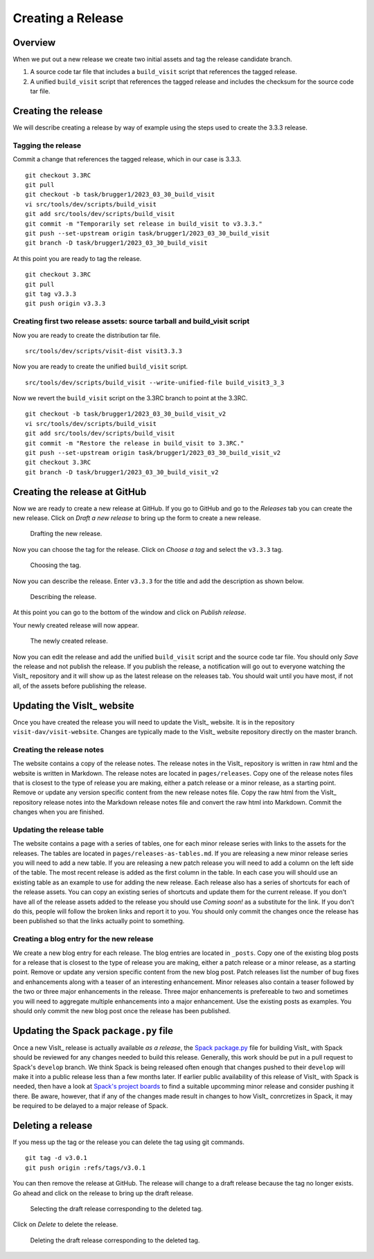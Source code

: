 Creating a Release
==================

Overview
--------

When we put out a new release we create two initial assets and tag the release candidate branch.

1) A source code tar file that includes a ``build_visit`` script that references the tagged release.
2) A unified ``build_visit`` script that references the tagged release and includes the checksum for the source code tar file.

Creating the release
--------------------

We will describe creating a release by way of example using the steps used to create the 3.3.3 release.

Tagging the release
~~~~~~~~~~~~~~~
Commit a change that references the tagged release, which in our case is 3.3.3. ::

    git checkout 3.3RC
    git pull
    git checkout -b task/brugger1/2023_03_30_build_visit
    vi src/tools/dev/scripts/build_visit
    git add src/tools/dev/scripts/build_visit
    git commit -m "Temporarily set release in build_visit to v3.3.3."
    git push --set-upstream origin task/brugger1/2023_03_30_build_visit
    git branch -D task/brugger1/2023_03_30_build_visit

At this point you are ready to tag the release. ::

    git checkout 3.3RC
    git pull
    git tag v3.3.3
    git push origin v3.3.3

Creating first two release assets: source tarball and build_visit script
~~~~~~~~~~~~~~~~~~~~~~~~~~~~~~~~~~~~~~~~~~~~~~~~~~~
Now you are ready to create the distribution tar file. ::

    src/tools/dev/scripts/visit-dist visit3.3.3

Now you are ready to create the unified ``build_visit`` script. ::

    src/tools/dev/scripts/build_visit --write-unified-file build_visit3_3_3

Now we revert the ``build_visit`` script on the 3.3RC branch to point at the 3.3RC. ::

    git checkout -b task/brugger1/2023_03_30_build_visit_v2
    vi src/tools/dev/scripts/build_visit
    git add src/tools/dev/scripts/build_visit
    git commit -m "Restore the release in build_visit to 3.3RC."
    git push --set-upstream origin task/brugger1/2023_03_30_build_visit_v2
    git checkout 3.3RC
    git branch -D task/brugger1/2023_03_30_build_visit_v2

Creating the release at GitHub
------------------------------

Now we are ready to create a new release at GitHub.
If you go to GitHub and go to the *Releases* tab you can create the new release.
Click on *Draft a new release* to bring up the form to create a new release. 

.. figure:: images/Release-GitHubStep1.png

   Drafting the new release.

Now you can choose the tag for the release.
Click on *Choose a tag* and select the ``v3.3.3`` tag.

.. figure:: images/Release-GitHubStep2.png

   Choosing the tag.

Now you can describe the release.
Enter ``v3.3.3`` for the title and add the description as shown below.

.. figure:: images/Release-GitHubStep3.png

   Describing the release.

At this point you can go to the bottom of the window and click on *Publish release*.

Your newly created release will now appear.

.. figure:: images/Release-GitHubStep4.png

   The newly created release.

Now you can edit the release and add the unified ``build_visit`` script and the source code tar file.
You should only *Save* the release and not publish the release.
If you publish the release, a notification will go out to everyone watching the VisIt_ repository and it will show up as the latest release on the releases tab.
You should wait until you have most, if not all, of the assets before publishing the release.

Updating the VisIt_ website
---------------------------

Once you have created the release you will need to update the VisIt_ website.
It is in the repository ``visit-dav/visit-website``.
Changes are typically made to the VisIt_ website repository directly on the master branch.

Creating the release notes
~~~~~~~~~~~~~~~~~~~~~~~~~~

The website contains a copy of the release notes.
The release notes in the VisIt_ repository is written in raw html and the website is written in Markdown.
The release notes are located in ``pages/releases``.
Copy one of the release notes files that is closest to the type of release you are making, either a patch release or a minor release, as a starting point.
Remove or update any version specific content from the new release notes file.
Copy the raw html from the VisIt_ repository release notes into the Markdown release notes file and convert the raw html into Markdown.
Commit the changes when you are finished.

Updating the release table
~~~~~~~~~~~~~~~~~~~~~~~~~~

The website contains a page with a series of tables, one for each minor release series with links to the assets for the releases.
The tables are located in ``pages/releases-as-tables.md``.
If you are releasing a new minor release series you will need to add a new table.
If you are releasing a new patch release you will need to add a column on the left side of the table.
The most recent release is added as the first column in the table.
In each case you will should use an existing table as an example to use for adding the new release.
Each release also has a series of shortcuts for each of the release assets.
You can copy an existing series of shortcuts and update them for the current release.
If you don't have all of the release assets added to the release you should use *Coming soon!* as a substitute for the link.
If you don't do this, people will follow the broken links and report it to you.
You should only commit the changes once the release has been published so that the links actually point to something.

Creating a blog entry for the new release
~~~~~~~~~~~~~~~~~~~~~~~~~~~~~~~~~~~~~~~~~

We create a new blog entry for each release.
The blog entries are located in ``_posts``.
Copy one of the existing blog posts for a release that is closest to the type of release you are making, either a patch release or a minor release, as a starting point.
Remove or update any version specific content from the new blog post.
Patch releases list the number of bug fixes and enhancements along with a teaser of an interesting enhancement.
Minor releases also contain a teaser followed by the two or three major enhancements in the release.
Three major enhancements is prefereable to two and sometimes you will need to aggregate multiple enhancements into a major enhancement.
Use the existing posts as examples.
You should only commit the new blog post once the release has been published.

Updating the Spack ``package.py`` file
--------------------------------------

Once a new VisIt_ release is actually available *as a release*, the `Spack <https://spack.io>`_ `package.py <https://github.com/spack/spack/blob/develop/var/spack/repos/builtin/packages/visit/package.py>`_ file for building VisIt_ with Spack should be reviewed for any changes needed to build this release.
Generally, this work should be put in a pull request to Spack's ``develop`` branch.
We think Spack is being released often enough that changes pushed to their ``develop`` will make it into a public release less than a few months later.
If earlier public availability of this release of VisIt_ with Spack is needed, then have a look at `Spack's project boards <https://github.com/spack/spack/projects?type=classic>`_ to find a suitable upcomming minor release and consider pushing it there.
Be aware, however, that if any of the changes made result in changes to how VisIt_ conrcretizes in Spack, it may be required to be delayed to a major release of Spack.

Deleting a release
------------------

If you mess up the tag or the release you can delete the tag using git
commands. ::

    git tag -d v3.0.1
    git push origin :refs/tags/v3.0.1

You can then remove the release at GitHub. The release will change to
a draft release because the tag no longer exists. Go ahead and click on
the release to bring up the draft release.

.. figure:: images/Release-GitHubDelete1.png

   Selecting the draft release corresponding to the deleted tag.

Click on *Delete* to delete the release.

.. figure:: images/Release-GitHubDelete2.png

   Deleting the draft release corresponding to the deleted tag.
